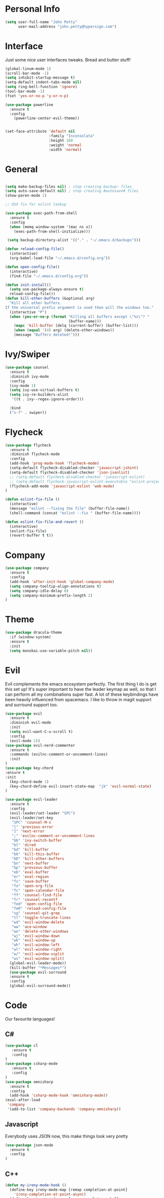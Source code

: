 

* Personal Info
#+BEGIN_SRC emacs-lisp
(setq user-full-name "John Petty"
      user-mail-address "john.petty@hypersign.com")
#+END_SRC


* Interface
Just some nice user interfaces tweaks. Bread and butter stuff!
#+BEGIN_SRC emacs-lisp
(global-linum-mode 1)
(scroll-bar-mode -1)
(setq inhibit-startup-message t)
(setq-default indent-tabs-mode nil)
(setq ring-bell-function 'ignore)
(tool-bar-mode -1)
(fset 'yes-or-no-p 'y-or-n-p)

(use-package powerline
  :ensure t
  :config
    (powerline-center-evil-theme))


(set-face-attribute 'default nil
                    :family "Inconsolata"
                    :height 160
                    :weight 'normal
                    :width 'normal)

#+END_SRC


* General
#+BEGIN_SRC emacs-lisp

(setq make-backup-files nil) ; stop creating backup~ files
(setq auto-save-default nil) ; stop creating #autosave# files 
(show-paren-mode 1)

;; OSX fix for eslint lookup

(use-package exec-path-from-shell
  :ensure t
  :config
  (when (memq window-system '(mac ns x))
    (exec-path-from-shell-initialize)))

 (setq backup-directory-alist '(("." . "~/.emacs.d/backups")))

(defun reload-config-file()
  (interactive)
  (org-babel-load-file "~/.emacs.d/config.org"))

(defun open-config-file()
  (interactive)
  (find-file "~/.emacs.d/config.org"))

(defun init-install()
  (setq use-package-always-ensure t)
  reload-config-file())
(defun kill-other-buffers (&optional arg)
  "Kill all other buffers.
If the universal prefix argument is used then will the windows too."
  (interactive "P")
  (when (yes-or-no-p (format "Killing all buffers except \"%s\"? "
                             (buffer-name)))
    (mapc 'kill-buffer (delq (current-buffer) (buffer-list)))
    (when (equal '(4) arg) (delete-other-windows))
    (message "Buffers deleted!")))
#+END_SRC


* Ivy/Swiper
#+BEGIN_SRC emacs-lisp
(use-package counsel
  :ensure t
  :diminish ivy-mode
  :config
  (ivy-mode 1)
  (setq ivy-use-virtual-buffers t)
  (setq ivy-re-builders-alist
   '((t . ivy--regex-ignore-order)))

  :bind
  ("s-f" . swiper))
#+END_SRC

  
* Flycheck
#+BEGIN_SRC emacs-lisp
(use-package flycheck
  :ensure t
  :diminish flycheck-mode
  :config
  (add-hook 'prog-mode-hook 'flycheck-mode)
  (setq-default flycheck-disabled-checker 'javascript-jshint)
  (setq-default flycheck-disabled-checker 'json-jsonlist)
  ;; (setq-default flycheck-disabled-checker 'javascript-eslint)
  ;; (setq-default flycheck-javascript-eslint-executable "eslint-project-relative")
  (flycheck-add-mode 'javascript-eslint 'web-mode)
)

(defun eslint-fix-file ()
  (interactive)
  (message "eslint --fixing the file" (buffer-file-name))
  (shell-command (concat "eslint --fix " (buffer-file-name))))

(defun eslint-fix-file-and-revert ()
  (interactive)
  (eslint-fix-file)
  (revert-buffer t t))
#+END_SRC


* Company
#+BEGIN_SRC emacs-lisp
(use-package company
  :ensure t
  :config 
  (add-hook 'after-init-hook 'global-company-mode)
  (setq company-tooltip-align-annotations t)
  (setq company-idle-delay 0)
  (setq company-minimum-prefix-length 2)
)
#+END_SRC  


* Theme
#+begin_src emacs-lisp
(use-package dracula-theme
  :if (window-system)
  :ensure t
  :init
  (setq monokai-use-variable-pitch nil))
#+end_src


* Evil
Evil complements the emacs ecosystem perfectly. The first thing I do is get this set up!
It's super important to have the leader keymap as well, so that I can perform all my combinations super fast.
A lot of these keybindings have been heavily influenced from spacemacs.
I like to throw in magit support and surround support too.
#+BEGIN_SRC emacs-lisp
(use-package evil
  :ensure t
  :diminish evil-mode
  :init 
  (setq evil-want-C-u-scroll t)
  :config
  (evil-mode 1))
(use-package evil-nerd-commenter
  :ensure t
  :commands (evilnc-comment-or-uncomment-lines)
  :init
)
(use-package key-chord
:ensure t
:init
  (key-chord-mode 1)
  (key-chord-define evil-insert-state-map  "jk" 'evil-normal-state)
)

(use-package evil-leader
  :ensure t
  :config
  (evil-leader/set-leader "SPC")
  (evil-leader/set-key
   "SPC" 'counsel-M-x
   "[" 'previous-error
   "]" 'next-error
   ";" 'evilnc-comment-or-uncomment-lines
   "bb" 'ivy-switch-buffer
   "bl" 'dired
   "bd" 'kill-buffer
   "bk" 'kill-this-buffer
   "bD" 'kill-other-buffers
   "bn" 'next-buffer
   "bp" 'previous-buffer
   "eb" 'eval-buffer
   "er" 'eval-region
   "fs" 'save-buffer
   "fo" 'open-org-file
   "fc" 'open-calendar-file
   "ff" 'counsel-find-file
   "fr" 'counsel-recentf
   "fed" 'open-config-file
   "feR" 'reload-config-file
   "sg" 'counsel-git-grep
   "tl" 'toggle-truncate-lines
   "wd" 'evil-window-delete
   "ww" 'ace-window
   "wo" 'delete-other-windows
   "wj" 'evil-window-down
   "wk" 'evil-window-up
   "wh" 'evil-window-left
   "wl" 'evil-window-right
   "w/" 'evil-window-vsplit
   "ws" 'evil-window-split)
  (global-evil-leader-mode))
  (kill-buffer "*Messages*")
  (use-package evil-surround
  :ensure t
  :config
  (global-evil-surround-mode))
#+END_SRC


* Code
Our favourite languages!
** C#
#+BEGIN_SRC emacs-lisp
(use-package cl
   :ensure t
   :config
)
(use-package csharp-mode
   :ensure t
   :config
)
(use-package omnisharp
  :ensure t
  :config
  (add-hook 'csharp-mode-hook 'omnisharp-mode))
(eval-after-load
 'company
 '(add-to-list 'company-backends 'company-omnisharp))
#+END_SRC 
** Javascript
Everybody uses JSON now, this make things look very pretty
#+BEGIN_SRC emacs-lisp
(use-package json-mode
  :ensure t
  :config
)
#+END_SRC

** C++

#+BEGIN_SRC emacs-lisp
(defun my-irony-mode-hook ()
  (define-key irony-mode-map [remap completion-at-point]
    'irony-completion-at-point-async)
  (define-key irony-mode-map [remap complete-symbol]
    'irony-completion-at-point-async))

;; Fix for irony mode errors in php-mode
(defun my-irony-mode-on ()
  ;; avoid enabling irony-mode in modes that inherits c-mode, e.g: php-mode
  (when (member major-mode irony-supported-major-modes)
    (irony-mode 1)))

(use-package irony
  :ensure t
  :config
  (progn
    (use-package company-irony
      :ensure t
      :config
      (add-to-list 'company-backends 'company-irony))
    (add-hook 'irony-mode-hook 'electric-pair-mode)
    (add-hook 'c++-mode-hook 'irony-mode 'my-irony-mode-on)
    (add-hook 'c-mode-hook 'irony-mode 'my-irony-mode-on)
    (add-hook 'irony-mode-hook 'my-irony-mode-hook)
    (add-hook 'irony-mode-hook 'company-irony-setup-begin-commands)
    (add-hook 'irony-mode-hook 'irony-cdb-autosetup-compile-options)))
#+END_SRC

   
* Modes
** RJSX mode 
inherits js2-mode and supports jsx well. In my experience it's better than js2-jsx-mode, so I use it instead.
We set basic offsets and also unmap vim C-d in insert mode, so that we can use the nice tag completion
We also integrate with Tide here, so that we can jump back and forth across definitions
#+BEGIN_SRC emacs-lisp
(use-package rjsx-mode
  :ensure t
  :config
  (evil-leader/set-key-for-mode 'rjsx-mode
    "mf" 'tide-jump-to-definition
    "mb" 'tide-jump-back
    "mk" 'eslint-fix-file)
  (setq js2-basic-offset 2)
  (define-key evil-insert-state-map (kbd "C-d") nil)
  (add-to-list 'auto-mode-alist '("\\.js\\'" . rjsx-mode))
  ;; (add-hook 'js2-mode-hook
  ;;         (lambda ()
  ;;           (add-hook 'after-save-hook #'eslint-fix-file-and-revert)))
)
#+END_SRC
** Web-mode
   Bread and butter web-mode. Highlighting for all things html/css
#+BEGIN_SRC emacs-lisp
(use-package web-mode
  :ensure t
  :config
  (defun my-web-mode-hook ()
    "Hooks for Web mode. Adjust indents"
    (setq web-mode-markup-indent-offset 2)
    (setq web-mode-attr-indent-offset 2)
    (setq web-mode-css-indent-offset 2)
    (setq web-mode-code-indent-offset 2)
    (setq css-indent-offset 2))
  (add-hook 'web-mode-hook  'my-web-mode-hook))
#+END_SRC
** Tide-mode
Tide mode utilises Microsoft's excellent typescript tooling. Tide mode provides excellent code completion, formatting and syntax checking.
#+BEGIN_SRC emacs-lisp
(use-package tide
  :ensure t
  :config
  (defun setup-tide-mode ()
    (interactive)
    (tide-setup)
    (flycheck-mode +1)
    (setq flycheck-check-syntax-automatically '(save mode-enabled))
    (eldoc-mode +1)
    (tide-hl-identifier-mode +1)
    (tide-setup)
    (tide-hl-identifier-mode +1)
   )
  (add-hook 'js2-mode-hook  #'setup-tide-mode)
)
#+END_SRC

** Markdown
I try to use org files where possible, but markdown is super useful sometimes for projects. You can install live export tools as well, but I tend not to.
#+BEGIN_SRC EMACS-LISP
(use-package markdown-mode
  :ensure t
  :commands (markdown-mode))
#+END_SRC 

** Php
#+BEGIN_SRC EMACS-LISP
(use-package php-mode
  :ensure t
  :config
(defun setup-php-mode ()
  (when (member major-mode irony-supported-major-modes)
    (irony-mode 1)))

    (add-hook 'php-mode #'setup-php-mode)
  :catch (lambda (keyword err)
            (message (error-message-string err)))
)
(use-package company-php
  :ensure t
  :after php-mode
  :config
  (add-to-list 'company-backends 'company-ac-php-backend))
#+END_SRC 

** SASS

#+BEGIN_SRC EMACS-LISP
(use-package sass-mode
  :commands sass-mode)

(use-package scss-mode
  :commands scss-mode
  :init
  (setq-default scss-compile-at-save nil))
#+END_SRC 

   
* Tools
** SmartParens
#+BEGIN_SRC emacs-lisp
   (use-package smartparens
   :ensure t
   :diminish smartparens-mode
   :config
   (progn
     (require 'smartparens-config)
     (smartparens-global-mode 1)))
#+END_SRC     
** Magit
Magit is quite magical. I'm a huge fan of shelling out to command line when possible, but magit is a lot more intuitive, helpful and efficient.
Combined with evil-magit and this is my favourite way of doing version control.
#+BEGIN_SRC emacs-lisp
(use-package magit
  :ensure t
  :commands magit-status
  :init
  (use-package evil-magit
    :ensure t)
  (evil-leader/set-key
   "gs" 'magit-status))
#+END_SRC

** NeoTree
   We need an evil tree! Coupled with some major mode evil bindings and we're in action
#+BEGIN_SRC emacs-lisp
(use-package neotree
  :ensure t
  :config
  (evil-define-key 'normal neotree-mode-map 
    (kbd "TAB") 'neotree-enter
    "H" 'neotree-hidden-file-toggle
    "q" 'neotree-hide
    (kbd "RET") 'neotree-enter)

  (evil-leader/set-key-for-mode 'neotree-mode 
    "mo" 'neotree-open-file-in-system-application
    "md" 'neotree-delete-node
    "mr" 'neotree-rename-node
    "mc" 'neotree-create-node)

  (setq neo-theme 'nerd)
  (setq neo-window-fixed-size nil)
  (setq neo-smart-open t))
  (setq neo-window-width 40)
  (setq neo-default-system-application "open")
#+END_SRC
** Projectile
Projectile is awesome for searching and handling projects.
I ignore ~node_modules~ naturally and also have some evil bindings for easily accessing projects using leader keys
#+BEGIN_SRC emacs-lisp
(use-package projectile
  :ensure t
  :diminish projectile-mode
  :commands (projectile-find-file projectile-switch-project)
  :init
  (evil-leader/set-key
    "pf" 'projectile-find-file
    "pp" 'projectile-switch-project
    "pb" 'projectile-switch-buffer
    "ft" 'neotree-toggle
    "pt" 'neotree-find-project-root)
  :config
  (setq projectile-completion-system 'ivy)
  (add-to-list 'projectile-globally-ignored-directories "node_modules")
  (projectile-global-mode))
#+END_SRC
** Which Key
Awesome package for key discovery!
#+BEGIN_SRC emacs-lisp
(use-package which-key
  :ensure t
  :config
  (which-key-mode))
#+END_SRC

** Web-Beautify 
Beautify All The Things
#+BEGIN_SRC emacs-lisp
(use-package web-beautify
  :ensure t
  :config
  )
#+END_SRC


* Fun Stuff
#+BEGIN_SRC emacs-lisp
(use-package alert
  :commands (alert)
  :init
  (setq alert-default-style 'notifier))
#+END_SRC     
